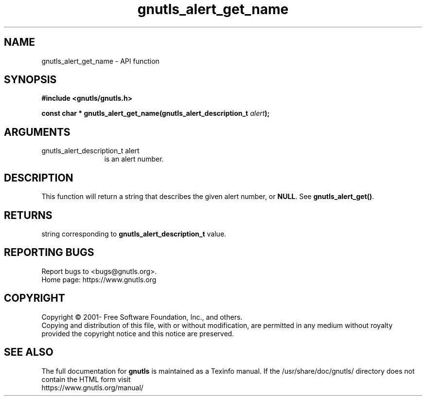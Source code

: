 .\" DO NOT MODIFY THIS FILE!  It was generated by gdoc.
.TH "gnutls_alert_get_name" 3 "3.7.5" "gnutls" "gnutls"
.SH NAME
gnutls_alert_get_name \- API function
.SH SYNOPSIS
.B #include <gnutls/gnutls.h>
.sp
.BI "const char * gnutls_alert_get_name(gnutls_alert_description_t " alert ");"
.SH ARGUMENTS
.IP "gnutls_alert_description_t alert" 12
is an alert number.
.SH "DESCRIPTION"
This function will return a string that describes the given alert
number, or \fBNULL\fP.  See \fBgnutls_alert_get()\fP.
.SH "RETURNS"
string corresponding to \fBgnutls_alert_description_t\fP value.
.SH "REPORTING BUGS"
Report bugs to <bugs@gnutls.org>.
.br
Home page: https://www.gnutls.org

.SH COPYRIGHT
Copyright \(co 2001- Free Software Foundation, Inc., and others.
.br
Copying and distribution of this file, with or without modification,
are permitted in any medium without royalty provided the copyright
notice and this notice are preserved.
.SH "SEE ALSO"
The full documentation for
.B gnutls
is maintained as a Texinfo manual.
If the /usr/share/doc/gnutls/
directory does not contain the HTML form visit
.B
.IP https://www.gnutls.org/manual/
.PP
